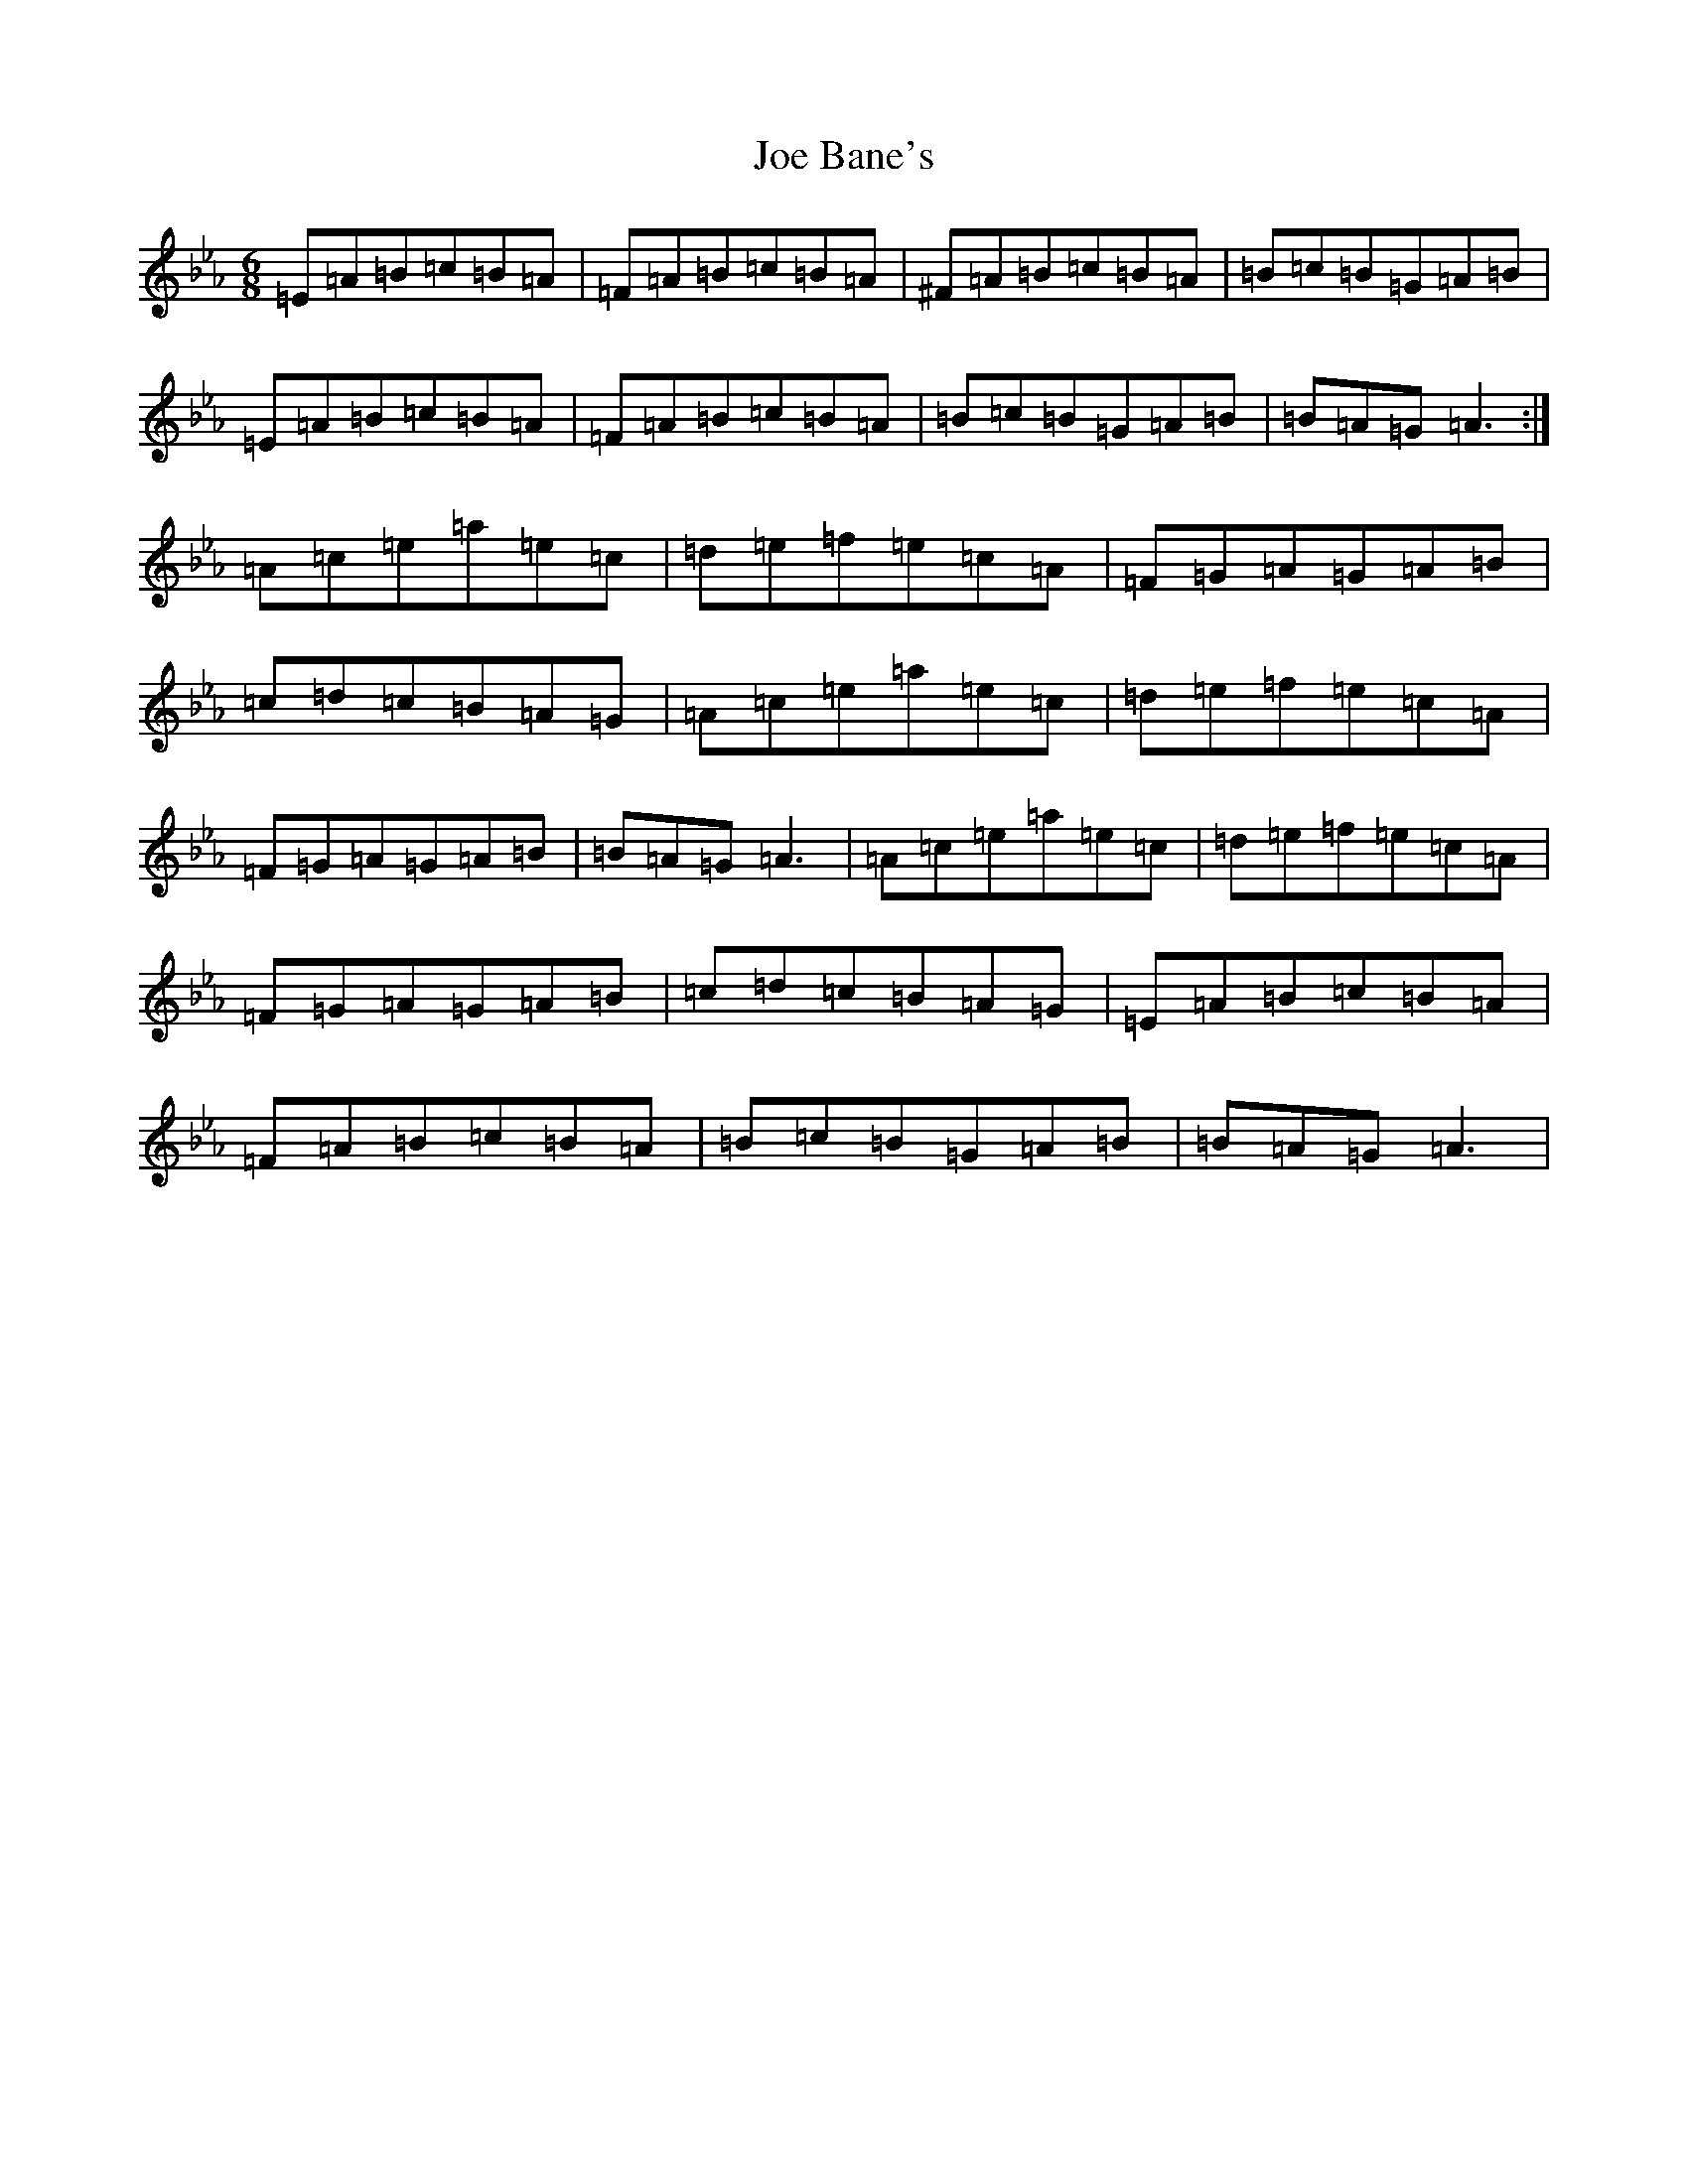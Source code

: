 X: 3764
T: Joe Bane's
S: https://thesession.org/tunes/3227#setting25232
Z: A minor
R: polka
M:6/8
L:1/8
K: C minor
=E=A=B=c=B=A|=F=A=B=c=B=A|^F=A=B=c=B=A|=B=c=B=G=A=B|=E=A=B=c=B=A|=F=A=B=c=B=A|=B=c=B=G=A=B|=B=A=G=A3:|=A=c=e=a=e=c|=d=e=f=e=c=A|=F=G=A=G=A=B|=c=d=c=B=A=G|=A=c=e=a=e=c|=d=e=f=e=c=A|=F=G=A=G=A=B|=B=A=G=A3|=A=c=e=a=e=c|=d=e=f=e=c=A|=F=G=A=G=A=B|=c=d=c=B=A=G|=E=A=B=c=B=A|=F=A=B=c=B=A|=B=c=B=G=A=B|=B=A=G=A3|